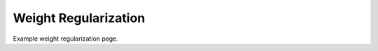 Weight Regularization
=================================

Example weight regularization page. 

.. autodoxygenindex:: 
 :project: weight_reg 
